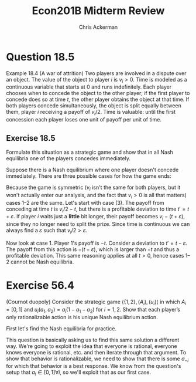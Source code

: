 #+TITLE: Econ201B Midterm Review
#+AUTHOR: Chris Ackerman
#+LATEX_HEADER: \usepackage{amsthm}
#+LATEX_HEADER: \usepackage{url}
#+LATEX_HEADER: \usepackage[margin=1in]{geometry}
#+LATEX_HEADER: \usepackage{hyperref} 
#+LATEX_HEADER: \usepackage[dvipsnames]{xcolor}
#+LATEX_HEADER: \usepackage{booktabs}
#+LATEX_HEADER: \usepackage{enumitem}
#+LATEX_HEADER: \newtheorem*{definition}{Definition}
#+LATEX_HEADER: \newtheorem*{example}{Example}
#+LATEX_HEADER: \newtheorem*{theorem}{Theorem}
#+LATEX_HEADER: \newtheorem*{corollary}{Corollary}
#+LATEX_HEADER: \newtheorem*{exercise}{Exercise}
#+LATEX_HEADER: \newtheorem*{problem}{Problem}
#+LATEX_HEADER: \newtheorem{question}{Question}
#+LATEX_HEADER: \newcommand{\gr}{\textcolor{ForestGreen}}
#+LATEX_HEADER: \newcommand{\rd}{\textcolor{red}}
#+LATEX_HEADER: \newcommand{\R}{\mathbb{R}}
#+LATEX_HEADER: \newcommand{\p}{\mathbb{P}}
#+LATEX_HEADER: \newcommand{\E}{\mathbb{E}}
#+LATEX_HEADER: \newcommand{\frall}{\ \forall}
#+LATEX_HEADER: \newcommand{\st}{_{s_t}}
#+LATEX_HEADER: \newcommand{\var}{\operatorname{Var}}
#+LATEX_HEADER: \newcommand{\cov}{\operatorname{Cov}}
#+LATEX_HEADER: \newcommand{\cor}{\operatorname{Cor}}
#+OPTIONS:  ':t

\newpage

* Question 18.5
Example 18.4 (A war of attrition) Two players are involved in a dispute over an object. The value of the object to player $i$ is $v_i > 0$. Time
is modeled as a continuous variable that starts at $0$ and runs indefinitely.
Each player chooses when to concede the object to the other player; if
the first player to concede does so at time $t$, the other player obtains the
object at that time. If both players concede simultaneously, the object
is split equally between them, player $i$ receiving a payoff of $v_i/2$. Time
is valuable: until the first concession each player loses one unit of payoff
per unit of time.

** Exercise 18.5
Formulate this situation as a strategic game and show
that in all Nash equilibria one of the players concedes immediately.


Suppose there is a Nash equilibrium where one player doesn't concede immediately. There are three possible cases for how the game ends:

\begin{enumerate}
\item Player one concedes at time $t > 0$.
\item Player two concedes at time $t > 0$.
\item Both players concede at the same time.
\end{enumerate}

Because the game is symmetric ($v_i$ isn't the same for both players, but it won't actually enter our analysis, and the fact that $v_i > 0$ is all that matters) cases 1--2 are the same. Let's start with case (3). The payoff from conceding at time $t$ is $v_i/2 - t$, but there is a profitable deviation to time $t' = t + \varepsilon$. If player $i$ waits just a *little* bit longer, their payoff becomes $v_i - (t + \varepsilon)$, since they no longer need to split the prize. Since time is continuous we can always find a $\varepsilon$ such that $v_i/2 > \varepsilon$.


Now look at case 1. Player $1$'s payoff is $-t$. Consider a deviation to $t' = t - \varepsilon$. The payoff from this action is $- (t - \varepsilon)$, which is larger than $-t$ and thus a profitable deviation. This same reasoning applies at all $t >0$, hence cases 1--2 cannot be Nash equilibria.

\newpage

* Exercise 56.4 
(Cournot duopoly) Consider the strategic game $\langle \{1, 2\},
(A_i), (u_i)\langle$ in which $A_i = [0, 1]$ and $u_i(a_1, a_2) = a_i(1 - a_1 - a_2)$ for $i = 1,
2$. Show that each player’s only rationalizable action is his unique Nash
equilibrium action.


First let's find the Nash equilibria for practice.

\begin{align*}
u_i &= a_i(1 - a_i - a_{-i})\\
&= a_i - a_i^2 - a_i a_{-i}\\
\intertext{Taking FOCs, we have the optimal behavior for player $i$ given by}
\frac{\partial u_i}{\partial a_i} &= 1 - 2 a_i - a_{-i}\\
&= 0\\
\implies 1 - 2a_1 - a_2 &= 1 - 2a_2 - a_1\\
\implies a_1 &= a_2 \\
&= 1/3
\end{align*}
This question is basically asking us to find this same solution a different way. We're going to exploit the idea that everyone is rational, everyone knows everyone is rational, etc. and then iterate through that argument. To show that behavior is rationalizable, we need to show that there is some $a_{-i}$ for which that behavior is a best response. We know from the question's setup that $a_i \in [0, 1] \forall i$, so we'll exploit that as our first case.
\begin{align*}
0 &= 1 - 2a_i - a_{-i}; \quad a_{-i} \in [0,1]\\
a_{-i} = 0 &\implies a_i = 1/2\\
a_{_i} = 1 &\implies a_i = 0\\
\intertext{This reasoning implies that only actions in the interval $[0, 1/2]$ are rationalizable for each agent. But they both know that, so if they know this is the only region where the other player will act, what are their rationalizable actions now? Let's repeat the same exercise with $a_{-i} \in [0, 1/2]$.} 
a_{-i} = 0 &\implies a_i = 1/2\\
a_{_i} = 1/2 &\implies a_i = 1/4\\
\intertext{Our new interval is $a_i \in [1/4, 1/2]$. Let's go one more time.}
a_{-i} = 1/4 &\implies a_i = 3/8\\
a_{_i} = 1/2 &\implies a_i = 1/4\\
\intertext{If we keep doing this, we'll find that the set of rationalizable actions shrinks to $a_i \in \{1/3\}$, which is what we wanted to show. For a more formal proof, define the endpoints of the set of rationalizable actions as functions of $k$, where $k$ is the number of iterations, and sent $k$ to infinity to show that both the upper bound and lower bound converge to $1/3$ (formalism omitted owing to my laziness).}
\end{align*}
